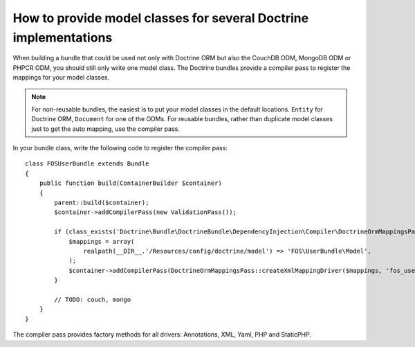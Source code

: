 .. index::
   single: Doctrine; Mapping Model classes

How to provide model classes for several Doctrine implementations
=================================================================

When building a bundle that could be used not only with Doctrine ORM but
also the CouchDB ODM, MongoDB ODM or PHPCR ODM, you should still only
write one model class. The Doctrine bundles provide a compiler pass to
register the mappings for your model classes.

.. note::

    For non-reusable bundles, the easiest is to put your model classes in
    the default locations. ``Entity`` for Doctrine ORM, ``Document`` for one
    of the ODMs. For reusable bundles, rather than duplicate model classes
    just to get the auto mapping, use the compiler pass.


In your bundle class, write the following code to register the compiler pass::

    class FOSUserBundle extends Bundle
    {
        public function build(ContainerBuilder $container)
        {
            parent::build($container);
            $container->addCompilerPass(new ValidationPass());

            if (class_exists('Doctrine\Bundle\DoctrineBundle\DependencyInjection\Compiler\DoctrineOrmMappingsPass')) {
                $mappings = array(
                    realpath(__DIR__.'/Resources/config/doctrine/model') => 'FOS\UserBundle\Model',
                );
                $container->addCompilerPass(DoctrineOrmMappingsPass::createXmlMappingDriver($mappings, 'fos_user.backend_type_orm'));
            }

            // TODO: couch, mongo
        }
    }

The compiler pass provides factory methods for all drivers: Annotations, XML, Yaml, PHP and StaticPHP.
